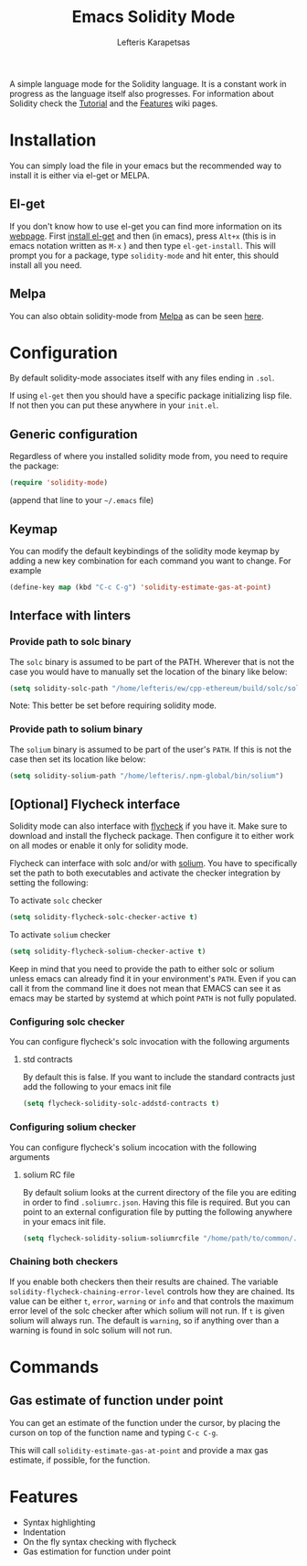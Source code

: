 #+TITLE: Emacs Solidity Mode
#+AUTHOR: Lefteris Karapetsas

[[LICENSE][file:https://img.shields.io/badge/License-GPL%20v3-blue.svg]] [[http://melpa.org/#/solidity-mode][file:http://melpa.org/packages/solidity-mode-badge.svg]]

A simple language mode for the Solidity language. It is a constant work in progress as the
 language itself also progresses. For information about Solidity check the [[https://github.com/ethereum/wiki/wiki/Solidity-Tutorial][Tutorial]] and the [[https://github.com/ethereum/wiki/wiki/Solidity-Features][Features]] 
wiki pages.


* Installation
You can simply load the file in your emacs but the recommended way to install it is either via el-get or MELPA.

** El-get
If you don't know how to use el-get you can find more information on its [[https://github.com/dimitri/el-get][webpage]]. First [[https://github.com/dimitri/el-get#basic-setup][install el-get]] and then (in emacs), press =Alt+x= (this is in emacs notation written as =M-x= ) and then type =el-get-install=. This will prompt you for a package, type =solidity-mode= and hit enter, this should install all you need.

** Melpa
You can also obtain solidity-mode from [[http://melpa.org/#/][Melpa]] as can be seen [[http://melpa.org/#/solidity-mode][here]].

* Configuration
By default solidity-mode associates itself with any files ending in =.sol=.

If using =el-get= then you should have a specific package initializing lisp file. If not then you can put these
anywhere in your =init.el=.

** Generic configuration
Regardless of where you installed solidity mode from, you need to require the package:
#+BEGIN_SRC lisp
(require 'solidity-mode)
#+END_SRC
(append that line to your =~/.emacs= file)

** Keymap
You can modify the default keybindings of the solidity mode keymap by adding
a new key combination for each command you want to change. For example

#+BEGIN_SRC lisp
(define-key map (kbd "C-c C-g") 'solidity-estimate-gas-at-point)
#+END_SRC

** Interface with linters
*** Provide path to solc binary
The =solc= binary is assumed to be part of the PATH. Wherever that is not the case you would have to manually
set the location of the binary like below:
#+BEGIN_SRC emacs-lisp
(setq solidity-solc-path "/home/lefteris/ew/cpp-ethereum/build/solc/solc")
#+END_SRC

Note: This better be set before requiring solidity mode.

*** Provide path to solium binary
The =solium= binary is assumed to be part of the user's =PATH=. If this is not the case
then set its location like below:
#+BEGIN_SRC emacs-lisp
(setq solidity-solium-path "/home/lefteris/.npm-global/bin/solium")
#+END_SRC


** [Optional] Flycheck interface
Solidity mode can also interface with [[https://github.com/flycheck/flycheck][flycheck]] if you have it. Make sure to
download and install the flycheck package. Then configure it to either work on
all modes or enable it only for solidity mode.

Flycheck can interface with solc and/or with [[http://solium.readthedocs.io/en/latest/][solium]]. You have to specifically set the path
to both executables and activate the checker integration by setting the following:

To activate =solc= checker
#+BEGIN_SRC emacs-lisp
(setq solidity-flycheck-solc-checker-active t)
#+END_SRC

To activate =solium= checker
#+BEGIN_SRC emacs-lisp
(setq solidity-flycheck-solium-checker-active t)
#+END_SRC


Keep in mind that you need to provide the path to either solc or solium unless
emacs can already find it in your environment's =PATH=. Even if you can call it
from the command line it does not mean that EMACS can see it as emacs may be started
by systemd at which point =PATH= is not fully populated.

*** Configuring solc checker

You can configure flycheck's solc invocation with the following arguments

**** std contracts
By default this is false. If you want to include the standard contracts just add the following to your emacs init file

#+BEGIN_SRC emacs-lisp
(setq flycheck-solidity-solc-addstd-contracts t)
#+END_SRC

*** Configuring solium checker
You can configure flycheck's solium incocation with the following arguments

**** solium RC file
By default solium looks at the current directory of the file you are editing in order to find =.soliumrc.json=. Having this
file is required. But you can point to an external configuration file by putting the following anywhere in your emacs init file.

#+BEGIN_SRC emacs-lisp
(setq flycheck-solidity-solium-soliumrcfile "/home/path/to/common/.soliumrc.json")
#+END_SRC

*** Chaining both checkers
If you enable both checkers then their results are chained. The variable =solidity-flycheck-chaining-error-level= controls
how they are chained. Its value can be either =t=, =error=, =warning= or =info= and that controls the maximum error level
of the solc checker after which solium will not run. If =t= is given solium will always run. The default is =warning=, so
if anything over than a warning is found in solc solium will not run.

* Commands

** Gas estimate of function under point
You can get an estimate of the function under the cursor, by placing the curson
on top of the function name and typing =C-c C-g=.

This will call =solidity-estimate-gas-at-point= and provide a max gas estimate,
if possible, for the function.
* Features
+ Syntax highlighting
+ Indentation
+ On the fly syntax checking with flycheck
+ Gas estimation for function under point
